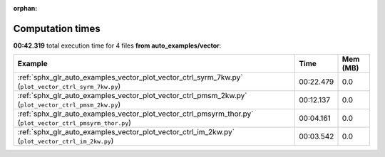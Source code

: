 
:orphan:

.. _sphx_glr_auto_examples_vector_sg_execution_times:


Computation times
=================
**00:42.319** total execution time for 4 files **from auto_examples/vector**:

.. container::

  .. raw:: html

    <style scoped>
    <link href="https://cdnjs.cloudflare.com/ajax/libs/twitter-bootstrap/5.3.0/css/bootstrap.min.css" rel="stylesheet" />
    <link href="https://cdn.datatables.net/1.13.6/css/dataTables.bootstrap5.min.css" rel="stylesheet" />
    </style>
    <script src="https://code.jquery.com/jquery-3.7.0.js"></script>
    <script src="https://cdn.datatables.net/1.13.6/js/jquery.dataTables.min.js"></script>
    <script src="https://cdn.datatables.net/1.13.6/js/dataTables.bootstrap5.min.js"></script>
    <script type="text/javascript" class="init">
    $(document).ready( function () {
        $('table.sg-datatable').DataTable({order: [[1, 'desc']]});
    } );
    </script>

  .. list-table::
   :header-rows: 1
   :class: table table-striped sg-datatable

   * - Example
     - Time
     - Mem (MB)
   * - :ref:`sphx_glr_auto_examples_vector_plot_vector_ctrl_syrm_7kw.py` (``plot_vector_ctrl_syrm_7kw.py``)
     - 00:22.479
     - 0.0
   * - :ref:`sphx_glr_auto_examples_vector_plot_vector_ctrl_pmsm_2kw.py` (``plot_vector_ctrl_pmsm_2kw.py``)
     - 00:12.137
     - 0.0
   * - :ref:`sphx_glr_auto_examples_vector_plot_vector_ctrl_pmsyrm_thor.py` (``plot_vector_ctrl_pmsyrm_thor.py``)
     - 00:04.161
     - 0.0
   * - :ref:`sphx_glr_auto_examples_vector_plot_vector_ctrl_im_2kw.py` (``plot_vector_ctrl_im_2kw.py``)
     - 00:03.542
     - 0.0
